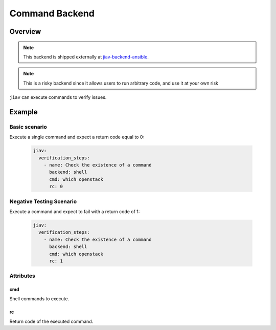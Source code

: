 #################
 Command Backend
#################

**********
 Overview
**********

.. note::

   This backend is shipped externally at `jiav-backend-ansible
   <https://github.com/vkhitrin/jiav-backend-command>`_.

.. note::

   This is a risky backend since it allows users to run arbitrary code,
   and use it at your own risk

``jiav`` can execute commands to verify issues.

*********
 Example
*********

Basic scenario
==============

Execute a single command and expect a return code equal to 0:

   .. code:: yaml

      jiav:
        verification_steps:
          - name: Check the existence of a command
            backend: shell
            cmd: which openstack
            rc: 0

Negative Testing Scenario
=========================

Execute a command and expect to fail with a return code of 1:

   .. code:: yaml

      jiav:
        verification_steps:
          - name: Check the existence of a command
            backend: shell
            cmd: which openstack
            rc: 1

Attributes
==========

cmd
---

Shell commands to execute.

rc
--

Return code of the executed command.

